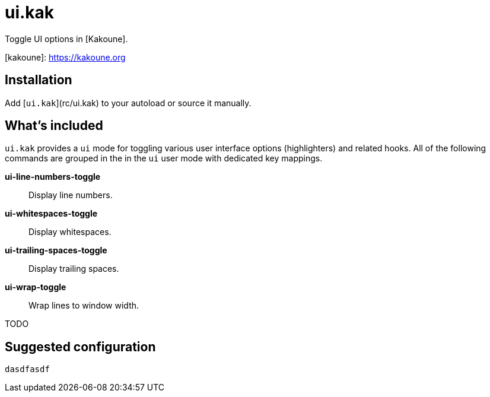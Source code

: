 = ui.kak

Toggle UI options in [Kakoune].

[kakoune]: https://kakoune.org

== Installation

Add [`ui.kak`](rc/ui.kak) to your autoload or source it manually.

== What's included

`ui.kak` provides a `ui` mode for toggling various user interface options (highlighters) and related hooks. All of the following commands are grouped in the in the `ui` user mode with dedicated key mappings.

*ui-line-numbers-toggle*::
    Display line numbers.

*ui-whitespaces-toggle*::
    Display whitespaces.

*ui-trailing-spaces-toggle*::
    Display trailing spaces.

*ui-wrap-toggle*::
    Wrap lines to window width.

TODO

== Suggested configuration

[source,kak]
----
dasdfasdf
----
